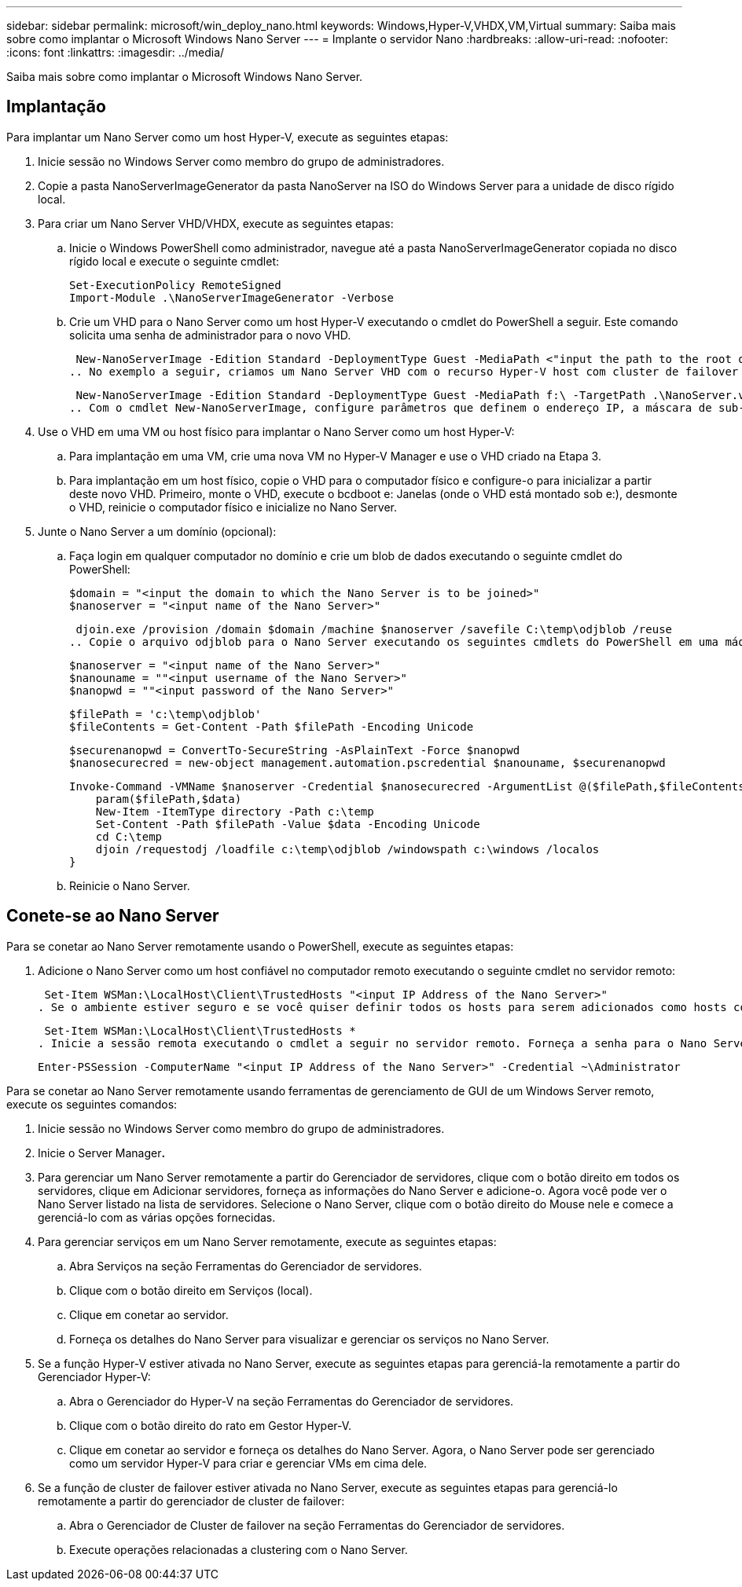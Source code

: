 ---
sidebar: sidebar 
permalink: microsoft/win_deploy_nano.html 
keywords: Windows,Hyper-V,VHDX,VM,Virtual 
summary: Saiba mais sobre como implantar o Microsoft Windows Nano Server 
---
= Implante o servidor Nano
:hardbreaks:
:allow-uri-read: 
:nofooter: 
:icons: font
:linkattrs: 
:imagesdir: ../media/


[role="lead"]
Saiba mais sobre como implantar o Microsoft Windows Nano Server.



== Implantação

Para implantar um Nano Server como um host Hyper-V, execute as seguintes etapas:

. Inicie sessão no Windows Server como membro do grupo de administradores.
. Copie a pasta NanoServerImageGenerator da pasta NanoServer na ISO do Windows Server para a unidade de disco rígido local.
. Para criar um Nano Server VHD/VHDX, execute as seguintes etapas:
+
.. Inicie o Windows PowerShell como administrador, navegue até a pasta NanoServerImageGenerator copiada no disco rígido local e execute o seguinte cmdlet:
+
....
Set-ExecutionPolicy RemoteSigned
Import-Module .\NanoServerImageGenerator -Verbose
....
.. Crie um VHD para o Nano Server como um host Hyper-V executando o cmdlet do PowerShell a seguir. Este comando solicita uma senha de administrador para o novo VHD.
+
 New-NanoServerImage -Edition Standard -DeploymentType Guest -MediaPath <"input the path to the root of the contents of Windows Server 2016 ISO"> -TargetPath <"input the path, including the filename and extension where the resulting VHD/VHDX will be created"> -ComputerName <"input the name of the nano server computer you are about to create"> -Compute
.. No exemplo a seguir, criamos um Nano Server VHD com o recurso Hyper-V host com cluster de failover ativado. Este exemplo cria um Nano Server VHD a partir de um ISO montado em f: '. O VHD recém-criado é colocado em uma pasta chamada NanoServer na pasta de onde o cmdlet é executado. O nome do computador é NanoServer e o VHD resultante contém a edição padrão do Windows Server.
+
 New-NanoServerImage -Edition Standard -DeploymentType Guest -MediaPath f:\ -TargetPath .\NanoServer.vhd -ComputerName NanoServer -Compute -Clustering
.. Com o cmdlet New-NanoServerImage, configure parâmetros que definem o endereço IP, a máscara de sub-rede, o gateway padrão, o servidor DNS, o nome do domínio, etc.


. Use o VHD em uma VM ou host físico para implantar o Nano Server como um host Hyper-V:
+
.. Para implantação em uma VM, crie uma nova VM no Hyper-V Manager e use o VHD criado na Etapa 3.
.. Para implantação em um host físico, copie o VHD para o computador físico e configure-o para inicializar a partir deste novo VHD. Primeiro, monte o VHD, execute o bcdboot e: Janelas (onde o VHD está montado sob e:), desmonte o VHD, reinicie o computador físico e inicialize no Nano Server.


. Junte o Nano Server a um domínio (opcional):
+
.. Faça login em qualquer computador no domínio e crie um blob de dados executando o seguinte cmdlet do PowerShell:
+
....
$domain = "<input the domain to which the Nano Server is to be joined>"
$nanoserver = "<input name of the Nano Server>"
....
+
 djoin.exe /provision /domain $domain /machine $nanoserver /savefile C:\temp\odjblob /reuse
.. Copie o arquivo odjblob para o Nano Server executando os seguintes cmdlets do PowerShell em uma máquina remota:
+
....
$nanoserver = "<input name of the Nano Server>"
$nanouname = ""<input username of the Nano Server>"
$nanopwd = ""<input password of the Nano Server>"
....
+
....
$filePath = 'c:\temp\odjblob'
$fileContents = Get-Content -Path $filePath -Encoding Unicode
....
+
....
$securenanopwd = ConvertTo-SecureString -AsPlainText -Force $nanopwd
$nanosecurecred = new-object management.automation.pscredential $nanouname, $securenanopwd
....
+
....
Invoke-Command -VMName $nanoserver -Credential $nanosecurecred -ArgumentList @($filePath,$fileContents) -ScriptBlock \{
    param($filePath,$data)
    New-Item -ItemType directory -Path c:\temp
    Set-Content -Path $filePath -Value $data -Encoding Unicode
    cd C:\temp
    djoin /requestodj /loadfile c:\temp\odjblob /windowspath c:\windows /localos
}
....
.. Reinicie o Nano Server.






== Conete-se ao Nano Server

Para se conetar ao Nano Server remotamente usando o PowerShell, execute as seguintes etapas:

. Adicione o Nano Server como um host confiável no computador remoto executando o seguinte cmdlet no servidor remoto:
+
 Set-Item WSMan:\LocalHost\Client\TrustedHosts "<input IP Address of the Nano Server>"
. Se o ambiente estiver seguro e se você quiser definir todos os hosts para serem adicionados como hosts confiáveis em um servidor, execute o seguinte comando:
+
 Set-Item WSMan:\LocalHost\Client\TrustedHosts *
. Inicie a sessão remota executando o cmdlet a seguir no servidor remoto. Forneça a senha para o Nano Server quando solicitado.
+
 Enter-PSSession -ComputerName "<input IP Address of the Nano Server>" -Credential ~\Administrator


Para se conetar ao Nano Server remotamente usando ferramentas de gerenciamento de GUI de um Windows Server remoto, execute os seguintes comandos:

. Inicie sessão no Windows Server como membro do grupo de administradores.
. Inicie o Server Manager**.**
. Para gerenciar um Nano Server remotamente a partir do Gerenciador de servidores, clique com o botão direito em todos os servidores, clique em Adicionar servidores, forneça as informações do Nano Server e adicione-o. Agora você pode ver o Nano Server listado na lista de servidores. Selecione o Nano Server, clique com o botão direito do Mouse nele e comece a gerenciá-lo com as várias opções fornecidas.
. Para gerenciar serviços em um Nano Server remotamente, execute as seguintes etapas:
+
.. Abra Serviços na seção Ferramentas do Gerenciador de servidores.
.. Clique com o botão direito em Serviços (local).
.. Clique em conetar ao servidor.
.. Forneça os detalhes do Nano Server para visualizar e gerenciar os serviços no Nano Server.


. Se a função Hyper-V estiver ativada no Nano Server, execute as seguintes etapas para gerenciá-la remotamente a partir do Gerenciador Hyper-V:
+
.. Abra o Gerenciador do Hyper-V na seção Ferramentas do Gerenciador de servidores.
.. Clique com o botão direito do rato em Gestor Hyper-V.
.. Clique em conetar ao servidor e forneça os detalhes do Nano Server. Agora, o Nano Server pode ser gerenciado como um servidor Hyper-V para criar e gerenciar VMs em cima dele.


. Se a função de cluster de failover estiver ativada no Nano Server, execute as seguintes etapas para gerenciá-lo remotamente a partir do gerenciador de cluster de failover:
+
.. Abra o Gerenciador de Cluster de failover na seção Ferramentas do Gerenciador de servidores.
.. Execute operações relacionadas a clustering com o Nano Server.



